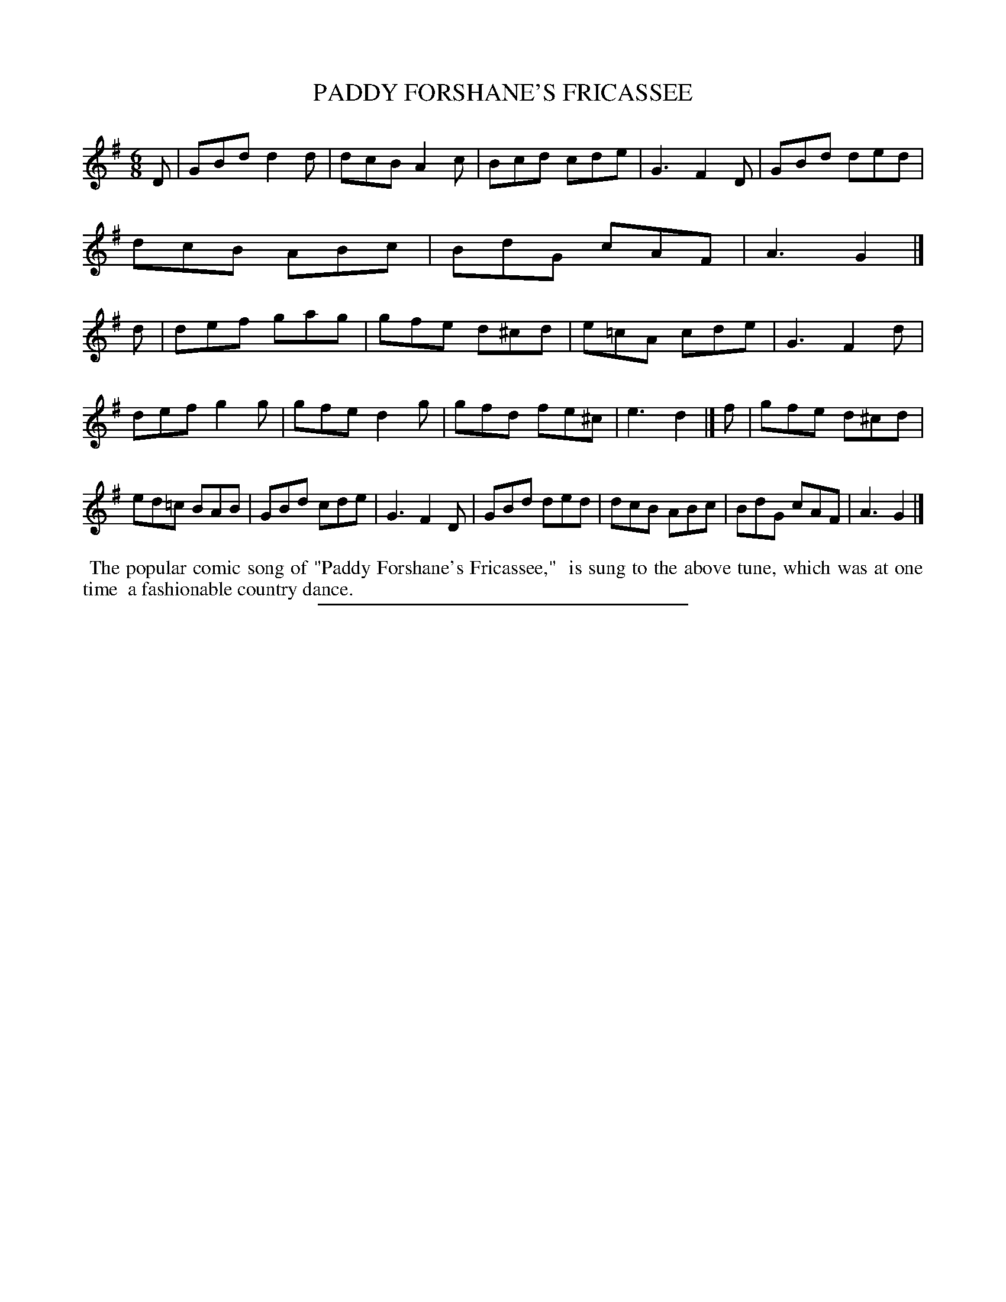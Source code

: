 X: 20613
T: PADDY FORSHANE'S FRICASSEE
%R: jig
B: W. Hamilton "Universal Tune-Book" Vol. 2 Glasgow 1846 p.61 #3
S: http://s3-eu-west-1.amazonaws.com/itma.dl.printmaterial/book_pdfs/hamiltonvol2web.pdf
Z: 2016 John Chambers <jc:trillian.mit.edu>
M: 6/8
L: 1/8
K: G
% - - - - - - - - - - - - - - - - - - - - - - - - -
D |\
GBd d2d | dcB A2c | Bcd cde | G3 F2D  |\
GBd ded | dcB ABc | BdG cAF | A3 G2 |] d |\
def gag | gfe d^cd | e=cA cde | G3 F2d |
def g2g | gfe d2g | gfd fe^c | e3 d2 |] f |\
gfe d^cd | ed=c BAB | GBd cde | G3 F2D |\
GBd ded | dcB ABc | BdG cAF | A3 G2 |]
% - - - - - - - - - - - - - - - - - - - - - - - - -
%%begintext align
%% The popular comic song of "Paddy Forshane's Fricassee," 
%% is sung to the above tune, which was at one time
%% a fashionable country dance.
%%endtext
%%sep 1 1 300
